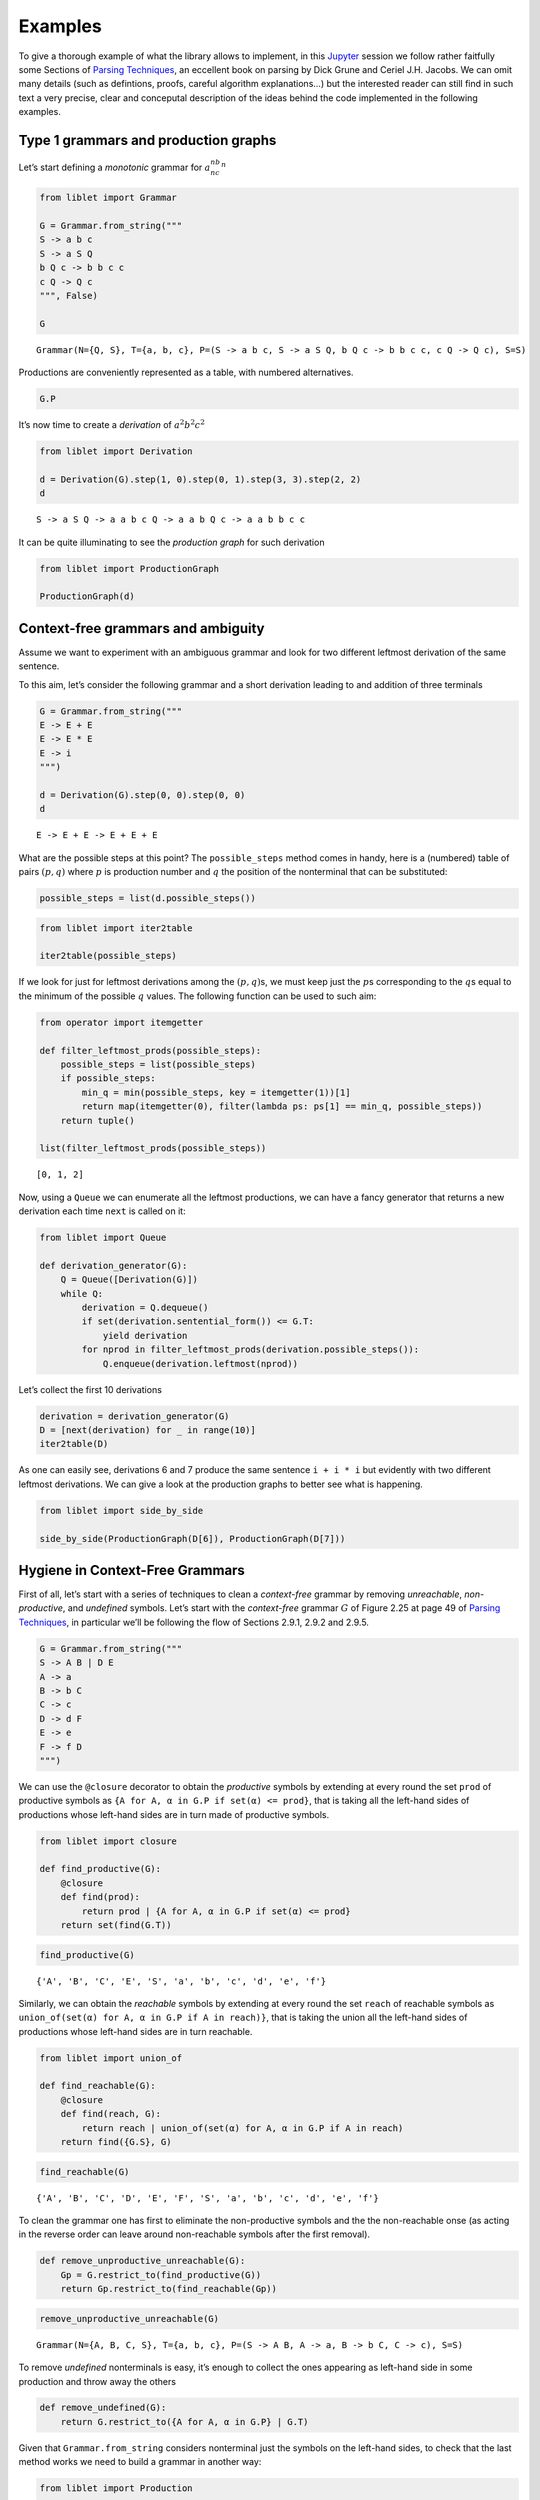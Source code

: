 .. _examples:

Examples
========

To give a thorough example of what the library allows to implement, in
this `Jupyter <https://jupyter.org/>`__ session we follow rather
faitfully some Sections of `Parsing
Techniques <https://dickgrune.com//Books/PTAPG_2nd_Edition/>`__, an
eccellent book on parsing by Dick Grune and Ceriel J.H. Jacobs. We can
omit many details (such as defintions, proofs, careful algorithm
explanations…) but the interested reader can still find in such text a
very precise, clear and conceputal description of the ideas behind the
code implemented in the following examples.

Type 1 grammars and production graphs
-------------------------------------

Let’s start defining a *monotonic* grammar for :math:`a^nb^nc^n`

.. code:: ipython3

    from liblet import Grammar
    
    G = Grammar.from_string("""
    S -> a b c
    S -> a S Q
    b Q c -> b b c c
    c Q -> Q c
    """, False)
    
    G




.. parsed-literal::

    Grammar(N={Q, S}, T={a, b, c}, P=(S -> a b c, S -> a S Q, b Q c -> b b c c, c Q -> Q c), S=S)



Productions are conveniently represented as a table, with numbered
alternatives.

.. code:: ipython3

    G.P




.. raw:: html

    <style>td, th {border: 1pt solid lightgray !important ;}</style><table><tr><th><pre>S</pre><td style="text-align:left"><pre>a b c<sub>(0)</sub> | a S Q<sub>(1)</sub></pre><tr><th><pre>b Q c</pre><td style="text-align:left"><pre>b b c c<sub>(2)</sub></pre><tr><th><pre>c Q</pre><td style="text-align:left"><pre>Q c<sub>(3)</sub></pre></table>



It’s now time to create a *derivation* of :math:`a^2b^2c^2`

.. code:: ipython3

    from liblet import Derivation
    
    d = Derivation(G).step(1, 0).step(0, 1).step(3, 3).step(2, 2)
    d




.. parsed-literal::

    S -> a S Q -> a a b c Q -> a a b Q c -> a a b b c c



It can be quite illuminating to see the *production graph* for such
derivation

.. code:: ipython3

    from liblet import ProductionGraph
    
    ProductionGraph(d)




.. image:: examples_files/examples_8_0.svg



Context-free grammars and ambiguity
-----------------------------------

Assume we want to experiment with an ambiguous grammar and look for two
different leftmost derivation of the same sentence.

To this aim, let’s consider the following grammar and a short derivation
leading to and addition of three terminals

.. code:: ipython3

    G = Grammar.from_string("""
    E -> E + E
    E -> E * E
    E -> i
    """)
    
    d = Derivation(G).step(0, 0).step(0, 0)
    d




.. parsed-literal::

    E -> E + E -> E + E + E



What are the possible steps at this point? The ``possible_steps`` method
comes in handy, here is a (numbered) table of pairs :math:`(p, q)` where
:math:`p` is production number and :math:`q` the position of the
nonterminal that can be substituted:

.. code:: ipython3

    possible_steps = list(d.possible_steps())

.. code:: ipython3

    from liblet import iter2table
    
    iter2table(possible_steps)




.. raw:: html

    <style>td, th {border: 1pt solid lightgray !important ;}</style><table><tr><th style="text-align:left">0<td style="text-align:left"><pre>(0, 0)</pre>
    <tr><th style="text-align:left">1<td style="text-align:left"><pre>(0, 2)</pre>
    <tr><th style="text-align:left">2<td style="text-align:left"><pre>(0, 4)</pre>
    <tr><th style="text-align:left">3<td style="text-align:left"><pre>(1, 0)</pre>
    <tr><th style="text-align:left">4<td style="text-align:left"><pre>(1, 2)</pre>
    <tr><th style="text-align:left">5<td style="text-align:left"><pre>(1, 4)</pre>
    <tr><th style="text-align:left">6<td style="text-align:left"><pre>(2, 0)</pre>
    <tr><th style="text-align:left">7<td style="text-align:left"><pre>(2, 2)</pre>
    <tr><th style="text-align:left">8<td style="text-align:left"><pre>(2, 4)</pre></table>



If we look for just for leftmost derivations among the
:math:`(p, q)`\ s, we must keep just the :math:`p`\ s corresponding to
the :math:`q`\ s equal to the minimum of the possible :math:`q` values.
The following function can be used to such aim:

.. code:: ipython3

    from operator import itemgetter
    
    def filter_leftmost_prods(possible_steps):
        possible_steps = list(possible_steps)
        if possible_steps:
            min_q = min(possible_steps, key = itemgetter(1))[1]
            return map(itemgetter(0), filter(lambda ps: ps[1] == min_q, possible_steps))
        return tuple()
    
    list(filter_leftmost_prods(possible_steps))




.. parsed-literal::

    [0, 1, 2]



Now, using a ``Queue`` we can enumerate all the leftmost productions, we
can have a fancy generator that returns a new derivation each time
``next`` is called on it:

.. code:: ipython3

    from liblet import Queue
    
    def derivation_generator(G):
        Q = Queue([Derivation(G)])
        while Q:
            derivation = Q.dequeue()
            if set(derivation.sentential_form()) <= G.T: 
                yield derivation
            for nprod in filter_leftmost_prods(derivation.possible_steps()):
                Q.enqueue(derivation.leftmost(nprod))

Let’s collect the first 10 derivations

.. code:: ipython3

    derivation = derivation_generator(G)
    D = [next(derivation) for _ in range(10)]
    iter2table(D)




.. raw:: html

    <style>td, th {border: 1pt solid lightgray !important ;}</style><table><tr><th style="text-align:left">0<td style="text-align:left"><pre>E -&gt; i</pre>
    <tr><th style="text-align:left">1<td style="text-align:left"><pre>E -&gt; E + E -&gt; i + E -&gt; i + i</pre>
    <tr><th style="text-align:left">2<td style="text-align:left"><pre>E -&gt; E * E -&gt; i * E -&gt; i * i</pre>
    <tr><th style="text-align:left">3<td style="text-align:left"><pre>E -&gt; E + E -&gt; E + E + E -&gt; i + E + E -&gt; i + i + E -&gt; i + i + i</pre>
    <tr><th style="text-align:left">4<td style="text-align:left"><pre>E -&gt; E + E -&gt; E * E + E -&gt; i * E + E -&gt; i * i + E -&gt; i * i + i</pre>
    <tr><th style="text-align:left">5<td style="text-align:left"><pre>E -&gt; E + E -&gt; i + E -&gt; i + E + E -&gt; i + i + E -&gt; i + i + i</pre>
    <tr><th style="text-align:left">6<td style="text-align:left"><pre>E -&gt; E + E -&gt; i + E -&gt; i + E * E -&gt; i + i * E -&gt; i + i * i</pre>
    <tr><th style="text-align:left">7<td style="text-align:left"><pre>E -&gt; E * E -&gt; E + E * E -&gt; i + E * E -&gt; i + i * E -&gt; i + i * i</pre>
    <tr><th style="text-align:left">8<td style="text-align:left"><pre>E -&gt; E * E -&gt; E * E * E -&gt; i * E * E -&gt; i * i * E -&gt; i * i * i</pre>
    <tr><th style="text-align:left">9<td style="text-align:left"><pre>E -&gt; E * E -&gt; i * E -&gt; i * E + E -&gt; i * i + E -&gt; i * i + i</pre></table>



As one can easily see, derivations 6 and 7 produce the same sentence
``i + i * i`` but evidently with two different leftmost derivations. We
can give a look at the production graphs to better see what is
happening.

.. code:: ipython3

    from liblet import side_by_side
    
    side_by_side(ProductionGraph(D[6]), ProductionGraph(D[7]))




.. raw:: html

    <div><?xml version="1.0" encoding="UTF-8" standalone="no"?>
    <!DOCTYPE svg PUBLIC "-//W3C//DTD SVG 1.1//EN"
     "http://www.w3.org/Graphics/SVG/1.1/DTD/svg11.dtd">
    <!-- Generated by graphviz version 2.43.0 (0)
     -->
    <!-- Title: %3 Pages: 1 -->
    <svg width="129pt" height="154pt"
     viewBox="0.00 0.00 129.00 154.00" xmlns="http://www.w3.org/2000/svg" xmlns:xlink="http://www.w3.org/1999/xlink">
    <g id="graph0" class="graph" transform="scale(1 1) rotate(0) translate(4 150)">
    <title>%3</title>
    <polygon fill="white" stroke="transparent" points="-4,4 -4,-150 125,-150 125,4 -4,4"/>
    <!-- &#45;1422936532266185531 -->
    <g id="node1" class="node">
    <title>&#45;1422936532266185531</title>
    <path fill="none" stroke="black" stroke-width="0.25" d="M46.33,-146C46.33,-146 40.67,-146 40.67,-146 37.83,-146 35,-143.17 35,-140.33 35,-140.33 35,-128.67 35,-128.67 35,-125.83 37.83,-123 40.67,-123 40.67,-123 46.33,-123 46.33,-123 49.17,-123 52,-125.83 52,-128.67 52,-128.67 52,-140.33 52,-140.33 52,-143.17 49.17,-146 46.33,-146"/>
    <text text-anchor="middle" x="43.5" y="-130.8" font-family="Times,serif" font-size="14.00">E</text>
    </g>
    <!-- &#45;4288956756203526393 -->
    <g id="node2" class="node">
    <title>&#45;4288956756203526393</title>
    <path fill="none" stroke="black" stroke-width="0.25" d="M11.33,-105C11.33,-105 5.67,-105 5.67,-105 2.83,-105 0,-102.17 0,-99.33 0,-99.33 0,-87.67 0,-87.67 0,-84.83 2.83,-82 5.67,-82 5.67,-82 11.33,-82 11.33,-82 14.17,-82 17,-84.83 17,-87.67 17,-87.67 17,-99.33 17,-99.33 17,-102.17 14.17,-105 11.33,-105"/>
    <text text-anchor="middle" x="8.5" y="-89.8" font-family="Times,serif" font-size="14.00">E</text>
    </g>
    <!-- &#45;1422936532266185531&#45;&gt;&#45;4288956756203526393 -->
    <g id="edge1" class="edge">
    <title>&#45;1422936532266185531&#45;&gt;&#45;4288956756203526393</title>
    <path fill="none" stroke="black" stroke-width="0.5" d="M34.67,-123.66C29.32,-117.7 22.53,-110.14 17.21,-104.2"/>
    </g>
    <!-- &#45;572149632568662959 -->
    <g id="node3" class="node">
    <title>&#45;572149632568662959</title>
    <path fill="none" stroke="black" stroke-width="1.25" d="M46.33,-105C46.33,-105 40.67,-105 40.67,-105 37.83,-105 35,-102.17 35,-99.33 35,-99.33 35,-87.67 35,-87.67 35,-84.83 37.83,-82 40.67,-82 40.67,-82 46.33,-82 46.33,-82 49.17,-82 52,-84.83 52,-87.67 52,-87.67 52,-99.33 52,-99.33 52,-102.17 49.17,-105 46.33,-105"/>
    <text text-anchor="middle" x="43.5" y="-89.8" font-family="Times,serif" font-size="14.00">+</text>
    </g>
    <!-- &#45;1422936532266185531&#45;&gt;&#45;572149632568662959 -->
    <g id="edge2" class="edge">
    <title>&#45;1422936532266185531&#45;&gt;&#45;572149632568662959</title>
    <path fill="none" stroke="black" stroke-width="0.5" d="M43.5,-122.84C43.5,-117.34 43.5,-110.65 43.5,-105.14"/>
    </g>
    <!-- 4327967373016102329 -->
    <g id="node4" class="node">
    <title>4327967373016102329</title>
    <path fill="none" stroke="black" stroke-width="0.25" d="M81.33,-105C81.33,-105 75.67,-105 75.67,-105 72.83,-105 70,-102.17 70,-99.33 70,-99.33 70,-87.67 70,-87.67 70,-84.83 72.83,-82 75.67,-82 75.67,-82 81.33,-82 81.33,-82 84.17,-82 87,-84.83 87,-87.67 87,-87.67 87,-99.33 87,-99.33 87,-102.17 84.17,-105 81.33,-105"/>
    <text text-anchor="middle" x="78.5" y="-89.8" font-family="Times,serif" font-size="14.00">E</text>
    </g>
    <!-- &#45;1422936532266185531&#45;&gt;4327967373016102329 -->
    <g id="edge3" class="edge">
    <title>&#45;1422936532266185531&#45;&gt;4327967373016102329</title>
    <path fill="none" stroke="black" stroke-width="0.5" d="M52.33,-123.66C57.68,-117.7 64.47,-110.14 69.79,-104.2"/>
    </g>
    <!-- &#45;4288956756203526393&#45;&gt;&#45;572149632568662959 -->
    <!-- 1153261484255248062 -->
    <g id="node5" class="node">
    <title>1153261484255248062</title>
    <path fill="none" stroke="black" stroke-width="1.25" d="M10.5,-64C10.5,-64 6.5,-64 6.5,-64 4.5,-64 2.5,-62 2.5,-60 2.5,-60 2.5,-45 2.5,-45 2.5,-43 4.5,-41 6.5,-41 6.5,-41 10.5,-41 10.5,-41 12.5,-41 14.5,-43 14.5,-45 14.5,-45 14.5,-60 14.5,-60 14.5,-62 12.5,-64 10.5,-64"/>
    <text text-anchor="middle" x="8.5" y="-48.8" font-family="Times,serif" font-size="14.00">i</text>
    </g>
    <!-- &#45;4288956756203526393&#45;&gt;1153261484255248062 -->
    <g id="edge6" class="edge">
    <title>&#45;4288956756203526393&#45;&gt;1153261484255248062</title>
    <path fill="none" stroke="black" stroke-width="0.5" d="M8.5,-81.84C8.5,-76.34 8.5,-69.65 8.5,-64.14"/>
    </g>
    <!-- &#45;572149632568662959&#45;&gt;4327967373016102329 -->
    <!-- &#45;4764715066699649651 -->
    <g id="node6" class="node">
    <title>&#45;4764715066699649651</title>
    <path fill="none" stroke="black" stroke-width="0.25" d="M47.33,-64C47.33,-64 41.67,-64 41.67,-64 38.83,-64 36,-61.17 36,-58.33 36,-58.33 36,-46.67 36,-46.67 36,-43.83 38.83,-41 41.67,-41 41.67,-41 47.33,-41 47.33,-41 50.17,-41 53,-43.83 53,-46.67 53,-46.67 53,-58.33 53,-58.33 53,-61.17 50.17,-64 47.33,-64"/>
    <text text-anchor="middle" x="44.5" y="-48.8" font-family="Times,serif" font-size="14.00">E</text>
    </g>
    <!-- 4327967373016102329&#45;&gt;&#45;4764715066699649651 -->
    <g id="edge7" class="edge">
    <title>4327967373016102329&#45;&gt;&#45;4764715066699649651</title>
    <path fill="none" stroke="black" stroke-width="0.5" d="M69.92,-82.66C64.81,-76.79 58.33,-69.36 53.2,-63.47"/>
    </g>
    <!-- &#45;1887873272769181223 -->
    <g id="node7" class="node">
    <title>&#45;1887873272769181223</title>
    <path fill="none" stroke="black" stroke-width="1.25" d="M81,-64C81,-64 76,-64 76,-64 73.5,-64 71,-61.5 71,-59 71,-59 71,-46 71,-46 71,-43.5 73.5,-41 76,-41 76,-41 81,-41 81,-41 83.5,-41 86,-43.5 86,-46 86,-46 86,-59 86,-59 86,-61.5 83.5,-64 81,-64"/>
    <text text-anchor="middle" x="78.5" y="-48.8" font-family="Times,serif" font-size="14.00">*</text>
    </g>
    <!-- 4327967373016102329&#45;&gt;&#45;1887873272769181223 -->
    <g id="edge8" class="edge">
    <title>4327967373016102329&#45;&gt;&#45;1887873272769181223</title>
    <path fill="none" stroke="black" stroke-width="0.5" d="M78.5,-81.84C78.5,-76.34 78.5,-69.65 78.5,-64.14"/>
    </g>
    <!-- &#45;7548505722554715720 -->
    <g id="node8" class="node">
    <title>&#45;7548505722554715720</title>
    <path fill="none" stroke="black" stroke-width="0.25" d="M115.33,-64C115.33,-64 109.67,-64 109.67,-64 106.83,-64 104,-61.17 104,-58.33 104,-58.33 104,-46.67 104,-46.67 104,-43.83 106.83,-41 109.67,-41 109.67,-41 115.33,-41 115.33,-41 118.17,-41 121,-43.83 121,-46.67 121,-46.67 121,-58.33 121,-58.33 121,-61.17 118.17,-64 115.33,-64"/>
    <text text-anchor="middle" x="112.5" y="-48.8" font-family="Times,serif" font-size="14.00">E</text>
    </g>
    <!-- 4327967373016102329&#45;&gt;&#45;7548505722554715720 -->
    <g id="edge9" class="edge">
    <title>4327967373016102329&#45;&gt;&#45;7548505722554715720</title>
    <path fill="none" stroke="black" stroke-width="0.5" d="M87.08,-82.66C92.19,-76.79 98.67,-69.36 103.8,-63.47"/>
    </g>
    <!-- &#45;4764715066699649651&#45;&gt;&#45;1887873272769181223 -->
    <!-- 8566352289479390421 -->
    <g id="node9" class="node">
    <title>8566352289479390421</title>
    <path fill="none" stroke="black" stroke-width="1.25" d="M46.5,-23C46.5,-23 42.5,-23 42.5,-23 40.5,-23 38.5,-21 38.5,-19 38.5,-19 38.5,-4 38.5,-4 38.5,-2 40.5,0 42.5,0 42.5,0 46.5,0 46.5,0 48.5,0 50.5,-2 50.5,-4 50.5,-4 50.5,-19 50.5,-19 50.5,-21 48.5,-23 46.5,-23"/>
    <text text-anchor="middle" x="44.5" y="-7.8" font-family="Times,serif" font-size="14.00">i</text>
    </g>
    <!-- &#45;4764715066699649651&#45;&gt;8566352289479390421 -->
    <g id="edge12" class="edge">
    <title>&#45;4764715066699649651&#45;&gt;8566352289479390421</title>
    <path fill="none" stroke="black" stroke-width="0.5" d="M44.5,-40.84C44.5,-35.34 44.5,-28.65 44.5,-23.14"/>
    </g>
    <!-- &#45;1887873272769181223&#45;&gt;&#45;7548505722554715720 -->
    <!-- 5700332065542049559 -->
    <g id="node10" class="node">
    <title>5700332065542049559</title>
    <path fill="none" stroke="black" stroke-width="1.25" d="M114.5,-23C114.5,-23 110.5,-23 110.5,-23 108.5,-23 106.5,-21 106.5,-19 106.5,-19 106.5,-4 106.5,-4 106.5,-2 108.5,0 110.5,0 110.5,0 114.5,0 114.5,0 116.5,0 118.5,-2 118.5,-4 118.5,-4 118.5,-19 118.5,-19 118.5,-21 116.5,-23 114.5,-23"/>
    <text text-anchor="middle" x="112.5" y="-7.8" font-family="Times,serif" font-size="14.00">i</text>
    </g>
    <!-- &#45;7548505722554715720&#45;&gt;5700332065542049559 -->
    <g id="edge13" class="edge">
    <title>&#45;7548505722554715720&#45;&gt;5700332065542049559</title>
    <path fill="none" stroke="black" stroke-width="0.5" d="M112.5,-40.84C112.5,-35.34 112.5,-28.65 112.5,-23.14"/>
    </g>
    </g>
    </svg>
     <?xml version="1.0" encoding="UTF-8" standalone="no"?>
    <!DOCTYPE svg PUBLIC "-//W3C//DTD SVG 1.1//EN"
     "http://www.w3.org/Graphics/SVG/1.1/DTD/svg11.dtd">
    <!-- Generated by graphviz version 2.43.0 (0)
     -->
    <!-- Title: %3 Pages: 1 -->
    <svg width="128pt" height="154pt"
     viewBox="0.00 0.00 128.00 154.00" xmlns="http://www.w3.org/2000/svg" xmlns:xlink="http://www.w3.org/1999/xlink">
    <g id="graph0" class="graph" transform="scale(1 1) rotate(0) translate(4 150)">
    <title>%3</title>
    <polygon fill="white" stroke="transparent" points="-4,4 -4,-150 124,-150 124,4 -4,4"/>
    <!-- &#45;1422936532266185531 -->
    <g id="node1" class="node">
    <title>&#45;1422936532266185531</title>
    <path fill="none" stroke="black" stroke-width="0.25" d="M80.33,-146C80.33,-146 74.67,-146 74.67,-146 71.83,-146 69,-143.17 69,-140.33 69,-140.33 69,-128.67 69,-128.67 69,-125.83 71.83,-123 74.67,-123 74.67,-123 80.33,-123 80.33,-123 83.17,-123 86,-125.83 86,-128.67 86,-128.67 86,-140.33 86,-140.33 86,-143.17 83.17,-146 80.33,-146"/>
    <text text-anchor="middle" x="77.5" y="-130.8" font-family="Times,serif" font-size="14.00">E</text>
    </g>
    <!-- &#45;4288956756203526393 -->
    <g id="node2" class="node">
    <title>&#45;4288956756203526393</title>
    <path fill="none" stroke="black" stroke-width="0.25" d="M46.33,-105C46.33,-105 40.67,-105 40.67,-105 37.83,-105 35,-102.17 35,-99.33 35,-99.33 35,-87.67 35,-87.67 35,-84.83 37.83,-82 40.67,-82 40.67,-82 46.33,-82 46.33,-82 49.17,-82 52,-84.83 52,-87.67 52,-87.67 52,-99.33 52,-99.33 52,-102.17 49.17,-105 46.33,-105"/>
    <text text-anchor="middle" x="43.5" y="-89.8" font-family="Times,serif" font-size="14.00">E</text>
    </g>
    <!-- &#45;1422936532266185531&#45;&gt;&#45;4288956756203526393 -->
    <g id="edge1" class="edge">
    <title>&#45;1422936532266185531&#45;&gt;&#45;4288956756203526393</title>
    <path fill="none" stroke="black" stroke-width="0.5" d="M68.92,-123.66C63.81,-117.79 57.33,-110.36 52.2,-104.47"/>
    </g>
    <!-- 9145779995716228034 -->
    <g id="node3" class="node">
    <title>9145779995716228034</title>
    <path fill="none" stroke="black" stroke-width="1.25" d="M80,-105C80,-105 75,-105 75,-105 72.5,-105 70,-102.5 70,-100 70,-100 70,-87 70,-87 70,-84.5 72.5,-82 75,-82 75,-82 80,-82 80,-82 82.5,-82 85,-84.5 85,-87 85,-87 85,-100 85,-100 85,-102.5 82.5,-105 80,-105"/>
    <text text-anchor="middle" x="77.5" y="-89.8" font-family="Times,serif" font-size="14.00">*</text>
    </g>
    <!-- &#45;1422936532266185531&#45;&gt;9145779995716228034 -->
    <g id="edge2" class="edge">
    <title>&#45;1422936532266185531&#45;&gt;9145779995716228034</title>
    <path fill="none" stroke="black" stroke-width="0.5" d="M77.5,-122.84C77.5,-117.34 77.5,-110.65 77.5,-105.14"/>
    </g>
    <!-- 4327967373016102329 -->
    <g id="node4" class="node">
    <title>4327967373016102329</title>
    <path fill="none" stroke="black" stroke-width="0.25" d="M114.33,-105C114.33,-105 108.67,-105 108.67,-105 105.83,-105 103,-102.17 103,-99.33 103,-99.33 103,-87.67 103,-87.67 103,-84.83 105.83,-82 108.67,-82 108.67,-82 114.33,-82 114.33,-82 117.17,-82 120,-84.83 120,-87.67 120,-87.67 120,-99.33 120,-99.33 120,-102.17 117.17,-105 114.33,-105"/>
    <text text-anchor="middle" x="111.5" y="-89.8" font-family="Times,serif" font-size="14.00">E</text>
    </g>
    <!-- &#45;1422936532266185531&#45;&gt;4327967373016102329 -->
    <g id="edge3" class="edge">
    <title>&#45;1422936532266185531&#45;&gt;4327967373016102329</title>
    <path fill="none" stroke="black" stroke-width="0.5" d="M86.08,-123.66C91.19,-117.79 97.67,-110.36 102.8,-104.47"/>
    </g>
    <!-- &#45;4288956756203526393&#45;&gt;9145779995716228034 -->
    <!-- &#45;6726014602943772086 -->
    <g id="node5" class="node">
    <title>&#45;6726014602943772086</title>
    <path fill="none" stroke="black" stroke-width="0.25" d="M11.33,-64C11.33,-64 5.67,-64 5.67,-64 2.83,-64 0,-61.17 0,-58.33 0,-58.33 0,-46.67 0,-46.67 0,-43.83 2.83,-41 5.67,-41 5.67,-41 11.33,-41 11.33,-41 14.17,-41 17,-43.83 17,-46.67 17,-46.67 17,-58.33 17,-58.33 17,-61.17 14.17,-64 11.33,-64"/>
    <text text-anchor="middle" x="8.5" y="-48.8" font-family="Times,serif" font-size="14.00">E</text>
    </g>
    <!-- &#45;4288956756203526393&#45;&gt;&#45;6726014602943772086 -->
    <g id="edge6" class="edge">
    <title>&#45;4288956756203526393&#45;&gt;&#45;6726014602943772086</title>
    <path fill="none" stroke="black" stroke-width="0.5" d="M34.67,-82.66C29.32,-76.7 22.53,-69.14 17.21,-63.2"/>
    </g>
    <!-- &#45;3009207479308908652 -->
    <g id="node6" class="node">
    <title>&#45;3009207479308908652</title>
    <path fill="none" stroke="black" stroke-width="1.25" d="M46.33,-64C46.33,-64 40.67,-64 40.67,-64 37.83,-64 35,-61.17 35,-58.33 35,-58.33 35,-46.67 35,-46.67 35,-43.83 37.83,-41 40.67,-41 40.67,-41 46.33,-41 46.33,-41 49.17,-41 52,-43.83 52,-46.67 52,-46.67 52,-58.33 52,-58.33 52,-61.17 49.17,-64 46.33,-64"/>
    <text text-anchor="middle" x="43.5" y="-48.8" font-family="Times,serif" font-size="14.00">+</text>
    </g>
    <!-- &#45;4288956756203526393&#45;&gt;&#45;3009207479308908652 -->
    <g id="edge7" class="edge">
    <title>&#45;4288956756203526393&#45;&gt;&#45;3009207479308908652</title>
    <path fill="none" stroke="black" stroke-width="0.5" d="M43.5,-81.84C43.5,-76.34 43.5,-69.65 43.5,-64.14"/>
    </g>
    <!-- 6289266909260224764 -->
    <g id="node7" class="node">
    <title>6289266909260224764</title>
    <path fill="none" stroke="black" stroke-width="0.25" d="M81.33,-64C81.33,-64 75.67,-64 75.67,-64 72.83,-64 70,-61.17 70,-58.33 70,-58.33 70,-46.67 70,-46.67 70,-43.83 72.83,-41 75.67,-41 75.67,-41 81.33,-41 81.33,-41 84.17,-41 87,-43.83 87,-46.67 87,-46.67 87,-58.33 87,-58.33 87,-61.17 84.17,-64 81.33,-64"/>
    <text text-anchor="middle" x="78.5" y="-48.8" font-family="Times,serif" font-size="14.00">E</text>
    </g>
    <!-- &#45;4288956756203526393&#45;&gt;6289266909260224764 -->
    <g id="edge8" class="edge">
    <title>&#45;4288956756203526393&#45;&gt;6289266909260224764</title>
    <path fill="none" stroke="black" stroke-width="0.5" d="M52.33,-82.66C57.68,-76.7 64.47,-69.14 69.79,-63.2"/>
    </g>
    <!-- 9145779995716228034&#45;&gt;4327967373016102329 -->
    <!-- 5700332065542049559 -->
    <g id="node10" class="node">
    <title>5700332065542049559</title>
    <path fill="none" stroke="black" stroke-width="1.25" d="M113.5,-64C113.5,-64 109.5,-64 109.5,-64 107.5,-64 105.5,-62 105.5,-60 105.5,-60 105.5,-45 105.5,-45 105.5,-43 107.5,-41 109.5,-41 109.5,-41 113.5,-41 113.5,-41 115.5,-41 117.5,-43 117.5,-45 117.5,-45 117.5,-60 117.5,-60 117.5,-62 115.5,-64 113.5,-64"/>
    <text text-anchor="middle" x="111.5" y="-48.8" font-family="Times,serif" font-size="14.00">i</text>
    </g>
    <!-- 4327967373016102329&#45;&gt;5700332065542049559 -->
    <g id="edge13" class="edge">
    <title>4327967373016102329&#45;&gt;5700332065542049559</title>
    <path fill="none" stroke="black" stroke-width="0.5" d="M111.5,-81.84C111.5,-76.34 111.5,-69.65 111.5,-64.14"/>
    </g>
    <!-- &#45;6726014602943772086&#45;&gt;&#45;3009207479308908652 -->
    <!-- &#45;7443333937489915502 -->
    <g id="node8" class="node">
    <title>&#45;7443333937489915502</title>
    <path fill="none" stroke="black" stroke-width="1.25" d="M10.5,-23C10.5,-23 6.5,-23 6.5,-23 4.5,-23 2.5,-21 2.5,-19 2.5,-19 2.5,-4 2.5,-4 2.5,-2 4.5,0 6.5,0 6.5,0 10.5,0 10.5,0 12.5,0 14.5,-2 14.5,-4 14.5,-4 14.5,-19 14.5,-19 14.5,-21 12.5,-23 10.5,-23"/>
    <text text-anchor="middle" x="8.5" y="-7.8" font-family="Times,serif" font-size="14.00">i</text>
    </g>
    <!-- &#45;6726014602943772086&#45;&gt;&#45;7443333937489915502 -->
    <g id="edge11" class="edge">
    <title>&#45;6726014602943772086&#45;&gt;&#45;7443333937489915502</title>
    <path fill="none" stroke="black" stroke-width="0.5" d="M8.5,-40.84C8.5,-35.34 8.5,-28.65 8.5,-23.14"/>
    </g>
    <!-- &#45;3009207479308908652&#45;&gt;6289266909260224764 -->
    <!-- 8566352289479390421 -->
    <g id="node9" class="node">
    <title>8566352289479390421</title>
    <path fill="none" stroke="black" stroke-width="1.25" d="M80.5,-23C80.5,-23 76.5,-23 76.5,-23 74.5,-23 72.5,-21 72.5,-19 72.5,-19 72.5,-4 72.5,-4 72.5,-2 74.5,0 76.5,0 76.5,0 80.5,0 80.5,0 82.5,0 84.5,-2 84.5,-4 84.5,-4 84.5,-19 84.5,-19 84.5,-21 82.5,-23 80.5,-23"/>
    <text text-anchor="middle" x="78.5" y="-7.8" font-family="Times,serif" font-size="14.00">i</text>
    </g>
    <!-- 6289266909260224764&#45;&gt;8566352289479390421 -->
    <g id="edge12" class="edge">
    <title>6289266909260224764&#45;&gt;8566352289479390421</title>
    <path fill="none" stroke="black" stroke-width="0.5" d="M78.5,-40.84C78.5,-35.34 78.5,-28.65 78.5,-23.14"/>
    </g>
    </g>
    </svg>
    </div>



Hygiene in Context-Free Grammars
--------------------------------

First of all, let’s start with a series of techniques to clean a
*context-free* grammar by removing *unreachable*, *non-productive*, and
*undefined* symbols. Let’s start with the *context-free* grammar
:math:`G` of Figure 2.25 at page 49 of `Parsing
Techniques <https://dickgrune.com//Books/PTAPG_2nd_Edition/>`__, in
particular we’ll be following the flow of Sections 2.9.1, 2.9.2 and
2.9.5.

.. code:: ipython3

    G = Grammar.from_string("""
    S -> A B | D E
    A -> a
    B -> b C
    C -> c
    D -> d F 
    E -> e 
    F -> f D
    """)

We can use the ``@closure`` decorator to obtain the *productive* symbols
by extending at every round the set ``prod`` of productive symbols as
``{A for A, α in G.P if set(α) <= prod}``, that is taking all the
left-hand sides of productions whose left-hand sides are in turn made of
productive symbols.

.. code:: ipython3

    from liblet import closure
    
    def find_productive(G):
        @closure
        def find(prod):
            return prod | {A for A, α in G.P if set(α) <= prod}
        return set(find(G.T))

.. code:: ipython3

    find_productive(G)




.. parsed-literal::

    {'A', 'B', 'C', 'E', 'S', 'a', 'b', 'c', 'd', 'e', 'f'}



Similarly, we can obtain the *reachable* symbols by extending at every
round the set ``reach`` of reachable symbols as
``union_of(set(α) for A, α in G.P if A in reach)}``, that is taking the
union all the left-hand sides of productions whose left-hand sides are
in turn reachable.

.. code:: ipython3

    from liblet import union_of
    
    def find_reachable(G):
        @closure
        def find(reach, G):
            return reach | union_of(set(α) for A, α in G.P if A in reach)
        return find({G.S}, G)   

.. code:: ipython3

    find_reachable(G)




.. parsed-literal::

    {'A', 'B', 'C', 'D', 'E', 'F', 'S', 'a', 'b', 'c', 'd', 'e', 'f'}



To clean the grammar one has first to eliminate the non-productive
symbols and the the non-reachable onse (as acting in the reverse order
can leave around non-reachable symbols after the first removal).

.. code:: ipython3

    def remove_unproductive_unreachable(G):
        Gp = G.restrict_to(find_productive(G))
        return Gp.restrict_to(find_reachable(Gp))

.. code:: ipython3

    remove_unproductive_unreachable(G)




.. parsed-literal::

    Grammar(N={A, B, C, S}, T={a, b, c}, P=(S -> A B, A -> a, B -> b C, C -> c), S=S)



To remove *undefined* nonterminals is easy, it’s enough to collect the
ones appearing as left-hand side in some production and throw away the
others

.. code:: ipython3

    def remove_undefined(G):
        return G.restrict_to({A for A, α in G.P} | G.T)

Given that ``Grammar.from_string`` considers nonterminal just the
symbols on the left-hand sides, to check that the last method works we
need to build a grammar in another way:

.. code:: ipython3

    from liblet import Production
    
    Gu = Grammar({'S', 'T'}, {'s'}, (Production('S', ('s',)),), 'S')
    Gu




.. parsed-literal::

    Grammar(N={S, T}, T={s}, P=(S -> s,), S=S)



.. code:: ipython3

    remove_undefined(Gu)




.. parsed-literal::

    Grammar(N={S}, T={s}, P=(S -> s,), S=S)



Observe that undefined symbols are non-productive, hence
``remove_unproductive_unreachable`` will take implicitly care of them.

The Chomsky Normal Form
-----------------------

Now that the grammar contains only defined, productive and reachable
symbols, to get to the CHomsky normal form we need to take care of
ε-rules and unit rules (following Section 4.2.3 of `Parsing
Techniques <https://dickgrune.com//Books/PTAPG_2nd_Edition/>`__).

Elimination of ε-rules
~~~~~~~~~~~~~~~~~~~~~~

The elimination of ε-rules is performed in a series of consecutive
steps, adding new nonterminals and productions.

As an example grammar we use the one of Figure 4.10 at page 120.

.. code:: ipython3

    G = Grammar.from_string("""
    S -> L a M
    L -> L M 
    L -> ε
    M -> M M
    M -> ε
    """)

Given a rule :math:`A\to ε` we look for rules of the form
:math:`B\to αAβ` and “inline” the ε-rule by adding two new rules
:math:`B\to αA'β` and :math:`B\to αβ` where :math:`A'` is a new
nonterminal; this of course need to be iterated (in a closure) to cope
with productions where :math:`A` appears more than once in the left-hand
side.

.. code:: ipython3

    @closure
    def replace_in_rhs(G, A):
        Ap = A + '′'
        prods = set()
        for B, β in G.P:
            if A in β:
                pos = β.index(A)
                rhs = β[:pos] + β[pos + 1:]
                if len(rhs) == 0: rhs = ('ε', )
                prods.add(Production(B, rhs))
                prods.add(Production(B, β[:pos] + (Ap, ) + β[pos + 1:]))
            else:
                prods.add(Production(B, β))    
        return Grammar(G.N | {Ap}, G.T, prods, G.S)

.. code:: ipython3

    Gp = replace_in_rhs(G, 'M')
    Gp.P




.. raw:: html

    <style>td, th {border: 1pt solid lightgray !important ;}</style><table><tr><th><pre>L</pre><td style="text-align:left"><pre>L<sub>(0)</sub> | ε<sub>(5)</sub> | L M′<sub>(6)</sub></pre><tr><th><pre>M</pre><td style="text-align:left"><pre>M′<sub>(1)</sub> | ε<sub>(2)</sub> | M′ M′<sub>(7)</sub></pre><tr><th><pre>S</pre><td style="text-align:left"><pre>L a M′<sub>(3)</sub> | L a<sub>(4)</sub></pre></table>



The above procedure must be repeated for evey ε-rule, moreover since the
process can intruduce new ε-rules, a closure is again needed.

.. code:: ipython3

    @closure
    def inline_ε_rules(G_seen):
        G, seen = G_seen
        for A in G.N - seen:
            if ('ε', ) in G.alternatives(A):
                return replace_in_rhs(G, A), seen | {A}
        return G, seen

.. code:: ipython3

    Gp, _ = inline_ε_rules((G, set()))
    Gp.P




.. raw:: html

    <style>td, th {border: 1pt solid lightgray !important ;}</style><table><tr><th><pre>M</pre><td style="text-align:left"><pre>M′<sub>(0)</sub> | ε<sub>(3)</sub> | M′ M′<sub>(10)</sub></pre><tr><th><pre>S</pre><td style="text-align:left"><pre>L′ a M′<sub>(1)</sub> | a M′<sub>(5)</sub> | a<sub>(6)</sub> | L′ a<sub>(7)</sub></pre><tr><th><pre>L</pre><td style="text-align:left"><pre>L′<sub>(2)</sub> | M′<sub>(4)</sub> | ε<sub>(8)</sub> | L′ M′<sub>(9)</sub></pre></table>



The left-hand sides of the ε rules now are unreachable, but the new
“primed” nonterminals must now be defined, using the non-empty left-hand
sides of the one they inlined.

.. code:: ipython3

    def eliminate_ε_rules(G):
        Gp, _ = inline_ε_rules((G, set()))
        prods = set(Gp.P)
        for Ap in Gp.N - G.N:
            A = Ap[:-1]
            for α in set(Gp.alternatives(A)) - {('ε', )}:
                prods.add(Production(Ap, α))
        return Grammar(Gp.N, Gp.T, prods, Gp.S)

.. code:: ipython3

    eliminate_ε_rules(G).P




.. raw:: html

    <style>td, th {border: 1pt solid lightgray !important ;}</style><table><tr><th><pre>L′</pre><td style="text-align:left"><pre>L′ M′<sub>(0)</sub> | M′<sub>(13)</sub> | L′<sub>(14)</sub></pre><tr><th><pre>M</pre><td style="text-align:left"><pre>M′<sub>(1)</sub> | ε<sub>(4)</sub> | M′ M′<sub>(15)</sub></pre><tr><th><pre>S</pre><td style="text-align:left"><pre>L′ a M′<sub>(2)</sub> | a M′<sub>(6)</sub> | a<sub>(7)</sub> | L′ a<sub>(8)</sub></pre><tr><th><pre>L</pre><td style="text-align:left"><pre>L′<sub>(3)</sub> | M′<sub>(5)</sub> | ε<sub>(9)</sub> | L′ M′<sub>(10)</sub></pre><tr><th><pre>M′</pre><td style="text-align:left"><pre>M′ M′<sub>(11)</sub> | M′<sub>(12)</sub></pre></table>



Removing the unreachable and non-productive rules leads to quite a
drastic simplification!

.. code:: ipython3

    remove_unproductive_unreachable(eliminate_ε_rules(G))




.. parsed-literal::

    Grammar(N={S}, T={a}, P=(S -> a,), S=S)



Elimination of unit rules
~~~~~~~~~~~~~~~~~~~~~~~~~

To see what happens dealing with rules of the form :math:`A\to B` we’ll
refer to a more complex grammar, the one of Figure 4.6 at page 112.

.. code:: ipython3

    G = Grammar.from_string("""
    Number -> Integer | Real
    Integer -> Digit | Integer Digit
    Real -> Integer Fraction Scale
    Fraction -> . Integer
    Scale -> e Sign Integer | Empty
    Digit -> 0 | 1 | 2 | 3 | 4 | 5 | 6 | 7 | 8 | 9
    Sign -> + | -
    Empty -> ε
    """)
    G.P




.. raw:: html

    <style>td, th {border: 1pt solid lightgray !important ;}</style><table><tr><th><pre>Number</pre><td style="text-align:left"><pre>Integer<sub>(0)</sub> | Real<sub>(1)</sub></pre><tr><th><pre>Integer</pre><td style="text-align:left"><pre>Digit<sub>(2)</sub> | Integer Digit<sub>(3)</sub></pre><tr><th><pre>Real</pre><td style="text-align:left"><pre>Integer Fraction Scale<sub>(4)</sub></pre><tr><th><pre>Fraction</pre><td style="text-align:left"><pre>. Integer<sub>(5)</sub></pre><tr><th><pre>Scale</pre><td style="text-align:left"><pre>e Sign Integer<sub>(6)</sub> | Empty<sub>(7)</sub></pre><tr><th><pre>Digit</pre><td style="text-align:left"><pre>0<sub>(8)</sub> | 1<sub>(9)</sub> | 2<sub>(10)</sub> | 3<sub>(11)</sub> | 4<sub>(12)</sub> | 5<sub>(13)</sub> | 6<sub>(14)</sub> | 7<sub>(15)</sub> | 8<sub>(16)</sub> | 9<sub>(17)</sub></pre><tr><th><pre>Sign</pre><td style="text-align:left"><pre>+<sub>(18)</sub> | -<sub>(19)</sub></pre><tr><th><pre>Empty</pre><td style="text-align:left"><pre>ε<sub>(20)</sub></pre></table>



We start by applying all the cleaning steps seen so far.

.. code:: ipython3

    Gorig = G
    G = remove_unproductive_unreachable(eliminate_ε_rules(G))
    G.P




.. raw:: html

    <style>td, th {border: 1pt solid lightgray !important ;}</style><table><tr><th><pre>Digit</pre><td style="text-align:left"><pre>9<sub>(0)</sub> | 0<sub>(2)</sub> | 3<sub>(3)</sub> | 7<sub>(7)</sub> | 4<sub>(8)</sub> | 8<sub>(9)</sub> | 6<sub>(11)</sub> | 1<sub>(13)</sub> | 2<sub>(18)</sub> | 5<sub>(19)</sub></pre><tr><th><pre>Scale′</pre><td style="text-align:left"><pre>e Sign Integer<sub>(1)</sub></pre><tr><th><pre>Integer</pre><td style="text-align:left"><pre>Digit<sub>(4)</sub> | Integer Digit<sub>(10)</sub></pre><tr><th><pre>Sign</pre><td style="text-align:left"><pre>-<sub>(5)</sub> | +<sub>(16)</sub></pre><tr><th><pre>Real</pre><td style="text-align:left"><pre>Integer Fraction Scale′<sub>(6)</sub> | Integer Fraction<sub>(17)</sub></pre><tr><th><pre>Number</pre><td style="text-align:left"><pre>Integer<sub>(12)</sub> | Real<sub>(14)</sub></pre><tr><th><pre>Fraction</pre><td style="text-align:left"><pre>. Integer<sub>(15)</sub></pre></table>



The elimination of the unit rules is based again on a closure that
replaces :math:`A\to B` and :math:`B\to α` with :math:`A\to α`.

.. code:: ipython3

    def eliminate_unit_rules(G):
        @closure
        def clean(G_seen):
            G, seen = G_seen
            for P in set(filter(Production.such_that(rhs_len = 1), G.P)) - seen:
                A, (B, ) = P
                if B in G.N:            
                    prods = (set(G.P) | {Production(A, α) for α in G.alternatives(B)}) - {P}
                    return Grammar(G.N, G.T, prods, G.S), seen | {P}
            return G, seen
        return clean((G, set()))[0]

.. code:: ipython3

    G = eliminate_unit_rules(G)
    G.P




.. raw:: html

    <style>td, th {border: 1pt solid lightgray !important ;}</style><table><tr><th><pre>Number</pre><td style="text-align:left"><pre>Integer Digit<sub>(0)</sub> | 7<sub>(1)</sub> | Integer Fraction<sub>(3)</sub> | 4<sub>(6)</sub> | 8<sub>(7)</sub> | 6<sub>(9)</sub> | 2<sub>(13)</sub> | 1<sub>(14)</sub> | 5<sub>(16)</sub> | 9<sub>(18)</sub> | 0<sub>(24)</sub> | Integer Fraction Scale′<sub>(30)</sub> | 3<sub>(33)</sub></pre><tr><th><pre>Digit</pre><td style="text-align:left"><pre>9<sub>(2)</sub> | 0<sub>(12)</sub> | 3<sub>(17)</sub> | 2<sub>(19)</sub> | 7<sub>(23)</sub> | 4<sub>(25)</sub> | 8<sub>(27)</sub> | 6<sub>(29)</sub> | 1<sub>(38)</sub> | 5<sub>(39)</sub></pre><tr><th><pre>Integer</pre><td style="text-align:left"><pre>2<sub>(4)</sub> | 1<sub>(5)</sub> | 5<sub>(8)</sub> | 9<sub>(11)</sub> | 0<sub>(15)</sub> | 3<sub>(20)</sub> | Integer Digit<sub>(26)</sub> | 7<sub>(28)</sub> | 6<sub>(35)</sub> | 4<sub>(36)</sub> | 8<sub>(37)</sub></pre><tr><th><pre>Scale′</pre><td style="text-align:left"><pre>e Sign Integer<sub>(10)</sub></pre><tr><th><pre>Sign</pre><td style="text-align:left"><pre>-<sub>(21)</sub> | +<sub>(32)</sub></pre><tr><th><pre>Real</pre><td style="text-align:left"><pre>Integer Fraction Scale′<sub>(22)</sub> | Integer Fraction<sub>(34)</sub></pre><tr><th><pre>Fraction</pre><td style="text-align:left"><pre>. Integer<sub>(31)</sub></pre></table>



The normal form
~~~~~~~~~~~~~~~

Two last cases need to be taken care of to get to the CNF.

First we want to eliminate non-solitary terminals in left-hand sides,
that is if :math:`A\to αaβ` where :math:`a\in T` and
:math:`α, β\in N^*`; this is easily solved by introducing a new
nonterminal :math:`N_a` and a new rule :math:`N_a\to a`, replacing the
offending :math:`A\to αaβ` with :math:`A\to αN_aβ`.

.. code:: ipython3

    def transform_nonsolitary(G):
        prods = set()
        for A, α in G.P:
            prods.add(Production(A, [f'N{x}' if x in G.T else x for x in α] if len(α) > 1 else α))
            prods |= {Production(f'N{x}', (x, )) for x in α if x in G.T and len(α) > 1}
        return Grammar(G.N | {A for A, α in prods}, G.T, prods, G.S)

.. code:: ipython3

    G = transform_nonsolitary(G)
    G.P




.. raw:: html

    <style>td, th {border: 1pt solid lightgray !important ;}</style><table><tr><th><pre>Number</pre><td style="text-align:left"><pre>Integer Digit<sub>(0)</sub> | Integer Fraction<sub>(1)</sub> | 7<sub>(2)</sub> | 4<sub>(7)</sub> | 8<sub>(9)</sub> | 6<sub>(11)</sub> | 2<sub>(14)</sub> | 1<sub>(15)</sub> | 5<sub>(17)</sub> | 9<sub>(19)</sub> | 0<sub>(25)</sub> | Integer Fraction Scale′<sub>(32)</sub> | 3<sub>(35)</sub></pre><tr><th><pre>Digit</pre><td style="text-align:left"><pre>9<sub>(3)</sub> | 0<sub>(13)</sub> | 3<sub>(18)</sub> | 7<sub>(24)</sub> | 4<sub>(26)</sub> | 8<sub>(29)</sub> | 6<sub>(31)</sub> | 1<sub>(33)</sub> | 2<sub>(40)</sub> | 5<sub>(41)</sub></pre><tr><th><pre>Ne</pre><td style="text-align:left"><pre>e<sub>(4)</sub></pre><tr><th><pre>Integer</pre><td style="text-align:left"><pre>2<sub>(5)</sub> | 1<sub>(6)</sub> | 5<sub>(10)</sub> | 9<sub>(12)</sub> | 0<sub>(16)</sub> | 3<sub>(21)</sub> | Integer Digit<sub>(27)</sub> | 7<sub>(30)</sub> | 6<sub>(37)</sub> | 4<sub>(38)</sub> | 8<sub>(39)</sub></pre><tr><th><pre>Fraction</pre><td style="text-align:left"><pre>N. Integer<sub>(8)</sub></pre><tr><th><pre>N.</pre><td style="text-align:left"><pre>.<sub>(20)</sub></pre><tr><th><pre>Sign</pre><td style="text-align:left"><pre>-<sub>(22)</sub> | +<sub>(34)</sub></pre><tr><th><pre>Real</pre><td style="text-align:left"><pre>Integer Fraction Scale′<sub>(23)</sub> | Integer Fraction<sub>(36)</sub></pre><tr><th><pre>Scale′</pre><td style="text-align:left"><pre>Ne Sign Integer<sub>(28)</sub></pre></table>



Finally we need to shorten left-hand sides longer than 2 symbols. Again
that is easily accomplished by introducing new nonterminals and rules.

.. code:: ipython3

    def make_binary(G):
        prods = set()
        for A, α in G.P:
            if len(α) > 2:
                Ai = '{}{}'.format(A, 1)
                prods.add(Production(Ai, α[:2]))
                for i, Xi in enumerate(α[2:-1], 2):
                    prods.add(Production('{}{}'.format(A, i), (Ai, Xi)))
                    Ai = '{}{}'.format(A, i)
                prods.add(Production(A, (Ai, α[-1])))
            else:
                prods.add(Production(A, α))
        return Grammar(G.N | {A for A, α in prods}, G.T, prods, G.S)


.. code:: ipython3

    G = make_binary(G)
    G.P




.. raw:: html

    <style>td, th {border: 1pt solid lightgray !important ;}</style><table><tr><th><pre>Number</pre><td style="text-align:left"><pre>Integer Digit<sub>(0)</sub> | 7<sub>(1)</sub> | Integer Fraction<sub>(2)</sub> | 4<sub>(8)</sub> | 8<sub>(10)</sub> | 6<sub>(12)</sub> | 2<sub>(16)</sub> | 1<sub>(17)</sub> | 5<sub>(19)</sub> | 9<sub>(23)</sub> | 0<sub>(29)</sub> | Number1 Scale′<sub>(35)</sub> | 3<sub>(37)</sub></pre><tr><th><pre>Digit</pre><td style="text-align:left"><pre>9<sub>(3)</sub> | 0<sub>(14)</sub> | 3<sub>(22)</sub> | 2<sub>(25)</sub> | 7<sub>(28)</sub> | 4<sub>(30)</sub> | 8<sub>(32)</sub> | 6<sub>(34)</sub> | 1<sub>(43)</sub> | 5<sub>(44)</sub></pre><tr><th><pre>Ne</pre><td style="text-align:left"><pre>e<sub>(4)</sub></pre><tr><th><pre>Scale′1</pre><td style="text-align:left"><pre>Ne Sign<sub>(5)</sub></pre><tr><th><pre>Integer</pre><td style="text-align:left"><pre>2<sub>(6)</sub> | 1<sub>(7)</sub> | 5<sub>(11)</sub> | 9<sub>(13)</sub> | 0<sub>(18)</sub> | 3<sub>(26)</sub> | Integer Digit<sub>(31)</sub> | 7<sub>(33)</sub> | 6<sub>(40)</sub> | 4<sub>(41)</sub> | 8<sub>(42)</sub></pre><tr><th><pre>Fraction</pre><td style="text-align:left"><pre>N. Integer<sub>(9)</sub></pre><tr><th><pre>Number1</pre><td style="text-align:left"><pre>Integer Fraction<sub>(15)</sub></pre><tr><th><pre>Real</pre><td style="text-align:left"><pre>Real1 Scale′<sub>(20)</sub> | Integer Fraction<sub>(39)</sub></pre><tr><th><pre>Real1</pre><td style="text-align:left"><pre>Integer Fraction<sub>(21)</sub></pre><tr><th><pre>N.</pre><td style="text-align:left"><pre>.<sub>(24)</sub></pre><tr><th><pre>Sign</pre><td style="text-align:left"><pre>-<sub>(27)</sub> | +<sub>(36)</sub></pre><tr><th><pre>Scale′</pre><td style="text-align:left"><pre>Scale′1 Integer<sub>(38)</sub></pre></table>



The Cocke, Younger, and Kasami algorithm
----------------------------------------

Following the CYK description given in Section 4.2.2 of `Parsing
Techniques <https://dickgrune.com//Books/PTAPG_2nd_Edition/>`__ we
implement the algoritm by means of a dictionary ``R`` that, for the key
:math:`(i, l)`, records the left-hand sides of productions deriving
:math:`s_{il}` that is the substring of the input starting at :math:`i`
and having length :math:`l`.

.. code:: ipython3

    from liblet import CYKTable
    
    def cyk(G, INPUT):
        def fill(R, i, l):
            res = set()
            if l == 1:
                for A, (a,) in filter(Production.such_that(rhs_len = 1), G.P): 
                    if a == INPUT[i - 1]:
                        res.add(A)
            else:
                for k in range(1, l):
                    for A, (B, C) in filter(Production.such_that(rhs_len = 2), G.P):
                        if B in R[i, k] and C in R[i + k, l - k]:
                            res.add(A)
            return res
        R = CYKTable()
        for l in range(1, len(INPUT) + 1):
            for i in range(1, len(INPUT) - l + 2): 
                R[(i, l)] = fill(R, i, l)
        return R

.. code:: ipython3

    
    INPUT = tuple('32.5e+1') # remember: words are sequences of strings!
    R = cyk(G, INPUT)
    R




.. raw:: html

    <style>td, th {border: 1pt solid lightgray !important ;}</style><table><tr><td style="text-align:left"><pre>Number
    Real</pre></td><tr><td style="text-align:left"><pre>&nbsp;</pre></td><td style="text-align:left"><pre>Number
    Real</pre></td><tr><td style="text-align:left"><pre>&nbsp;</pre></td><td style="text-align:left"><pre>&nbsp;</pre></td><td style="text-align:left"><pre>&nbsp;</pre></td><tr><td style="text-align:left"><pre>Number
    Number1
    Real
    Real1</pre></td><td style="text-align:left"><pre>&nbsp;</pre></td><td style="text-align:left"><pre>&nbsp;</pre></td><td style="text-align:left"><pre>&nbsp;</pre></td><tr><td style="text-align:left"><pre>&nbsp;</pre></td><td style="text-align:left"><pre>Number
    Number1
    Real
    Real1</pre></td><td style="text-align:left"><pre>&nbsp;</pre></td><td style="text-align:left"><pre>&nbsp;</pre></td><td style="text-align:left"><pre>Scale′</pre></td><tr><td style="text-align:left"><pre>Integer
    Number</pre></td><td style="text-align:left"><pre>&nbsp;</pre></td><td style="text-align:left"><pre>Fraction</pre></td><td style="text-align:left"><pre>&nbsp;</pre></td><td style="text-align:left"><pre>Scale′1</pre></td><td style="text-align:left"><pre>&nbsp;</pre></td><tr><td style="text-align:left"><pre>Digit
    Integer
    Number</pre></td><td style="text-align:left"><pre>Digit
    Integer
    Number</pre></td><td style="text-align:left"><pre>N.</pre></td><td style="text-align:left"><pre>Digit
    Integer
    Number</pre></td><td style="text-align:left"><pre>Ne</pre></td><td style="text-align:left"><pre>Sign</pre></td><td style="text-align:left"><pre>Digit
    Integer
    Number</pre></td></table>



Getting the derivation from the table
~~~~~~~~~~~~~~~~~~~~~~~~~~~~~~~~~~~~~

Once the table is filled, it’s easy to get a leftmost production by
recursing in the table following the same logic used to fill it.

.. code:: ipython3

    from liblet import show_calls
    
    def get_leftmost_prods(G, R, INPUT):
        @show_calls(True)
        def prods(X, i, l):
            if l == 1:
                return [G.P.index(Production(X, (INPUT[i - 1],)))]
            for A, (B, C) in filter(Production.such_that(lhs = X, rhs_len = 2), G.P):
                for k in range(1, l):
                    if B in R[i, k] and C in R[i + k, l - k]:
                        return [G.P.index(Production(A, (B, C)))] + prods(B, i, k) + prods(C, i + k, l - k)
        return prods(G.S, 1, len(INPUT))

.. code:: ipython3

    prods = get_leftmost_prods(G, R, INPUT)


.. parsed-literal::

    ┌prods('Number', 1, 7)
    │┌prods('Number1', 1, 4)
    ││┌prods('Integer', 1, 2)
    │││┌prods('Integer', 1, 1)
    │││└─ [26]
    │││┌prods('Digit', 2, 1)
    │││└─ [25]
    ││└─ [31, 26, 25]
    ││┌prods('Fraction', 3, 2)
    │││┌prods('N.', 3, 1)
    │││└─ [24]
    │││┌prods('Integer', 4, 1)
    │││└─ [11]
    ││└─ [9, 24, 11]
    │└─ [15, 31, 26, 25, 9, 24, 11]
    │┌prods('Scale′', 5, 3)
    ││┌prods('Scale′1', 5, 2)
    │││┌prods('Ne', 5, 1)
    │││└─ [4]
    │││┌prods('Sign', 6, 1)
    │││└─ [36]
    ││└─ [5, 4, 36]
    ││┌prods('Integer', 7, 1)
    ││└─ [7]
    │└─ [38, 5, 4, 36, 7]
    └─ [35, 15, 31, 26, 25, 9, 24, 11, 38, 5, 4, 36, 7]


.. code:: ipython3

    d = Derivation(G)
    for step in prods: d = d.leftmost(step)
    ProductionGraph(d)




.. image:: examples_files/examples_71_0.svg



Undoing the grammar transformation
~~~~~~~~~~~~~~~~~~~~~~~~~~~~~~~~~~

Following section 4.2.6 of `Parsing
Techniques <https://dickgrune.com//Books/PTAPG_2nd_Edition/>`__, one can
undo the CNF transformation keeping track in ``R`` of symbols that
became useless after the the elimination of ε-rules and unit rules, that
is we clean the original grammar but avoid the
``remove_unproductive_unreachable`` step.

.. code:: ipython3

    Gp = eliminate_unit_rules(eliminate_ε_rules(Gorig))
    Gp = transform_nonsolitary(make_binary(Gp))
    Gp.P




.. raw:: html

    <style>td, th {border: 1pt solid lightgray !important ;}</style><table><tr><th><pre>Empty</pre><td style="text-align:left"><pre>ε<sub>(0)</sub></pre><tr><th><pre>Number</pre><td style="text-align:left"><pre>Integer Digit<sub>(1)</sub> | Integer Fraction<sub>(2)</sub> | 7<sub>(3)</sub> | 4<sub>(9)</sub> | 8<sub>(11)</sub> | 6<sub>(13)</sub> | 2<sub>(18)</sub> | 1<sub>(20)</sub> | 5<sub>(21)</sub> | 9<sub>(25)</sub> | 0<sub>(32)</sub> | Number1 Scale′<sub>(38)</sub> | 3<sub>(40)</sub></pre><tr><th><pre>Digit</pre><td style="text-align:left"><pre>9<sub>(4)</sub> | 0<sub>(16)</sub> | 3<sub>(24)</sub> | 2<sub>(28)</sub> | 7<sub>(31)</sub> | 4<sub>(33)</sub> | 8<sub>(35)</sub> | 6<sub>(37)</sub> | 1<sub>(47)</sub> | 5<sub>(48)</sub></pre><tr><th><pre>Ne</pre><td style="text-align:left"><pre>e<sub>(5)</sub></pre><tr><th><pre>Scale′1</pre><td style="text-align:left"><pre>Ne Sign<sub>(6)</sub></pre><tr><th><pre>Integer</pre><td style="text-align:left"><pre>1<sub>(7)</sub> | 2<sub>(8)</sub> | 5<sub>(12)</sub> | 9<sub>(14)</sub> | 0<sub>(19)</sub> | 3<sub>(29)</sub> | Integer Digit<sub>(34)</sub> | 7<sub>(36)</sub> | 6<sub>(43)</sub> | 4<sub>(44)</sub> | 8<sub>(46)</sub></pre><tr><th><pre>Fraction</pre><td style="text-align:left"><pre>N. Integer<sub>(10)</sub></pre><tr><th><pre>Scale</pre><td style="text-align:left"><pre>Scale1 Integer<sub>(15)</sub> | ε<sub>(27)</sub></pre><tr><th><pre>Number1</pre><td style="text-align:left"><pre>Integer Fraction<sub>(17)</sub></pre><tr><th><pre>Real</pre><td style="text-align:left"><pre>Real1 Scale′<sub>(22)</sub> | Integer Fraction<sub>(42)</sub></pre><tr><th><pre>Real1</pre><td style="text-align:left"><pre>Integer Fraction<sub>(23)</sub></pre><tr><th><pre>N.</pre><td style="text-align:left"><pre>.<sub>(26)</sub></pre><tr><th><pre>Sign</pre><td style="text-align:left"><pre>-<sub>(30)</sub> | +<sub>(39)</sub></pre><tr><th><pre>Scale′</pre><td style="text-align:left"><pre>Scale′1 Integer<sub>(41)</sub></pre><tr><th><pre>Scale1</pre><td style="text-align:left"><pre>Ne Sign<sub>(45)</sub></pre></table>



We again perform the parsing, this time saving the results in ``Roirg``
table, to which add the end we add a last line with the ε-rules ``Rε``.

.. code:: ipython3

    Rorig = cyk(Gp, INPUT)
    
    Rε = {A for A in Gp.N if ('ε', ) in Gp.alternatives(A)}
    for i in range(1, len(INPUT) + 2): Rorig[i, 0] = Rε
        
    Rorig




.. raw:: html

    <style>td, th {border: 1pt solid lightgray !important ;}</style><table><tr><td style="text-align:left"><pre>Number
    Real</pre></td><tr><td style="text-align:left"><pre>&nbsp;</pre></td><td style="text-align:left"><pre>Number
    Real</pre></td><tr><td style="text-align:left"><pre>&nbsp;</pre></td><td style="text-align:left"><pre>&nbsp;</pre></td><td style="text-align:left"><pre>&nbsp;</pre></td><tr><td style="text-align:left"><pre>Number
    Number1
    Real
    Real1</pre></td><td style="text-align:left"><pre>&nbsp;</pre></td><td style="text-align:left"><pre>&nbsp;</pre></td><td style="text-align:left"><pre>&nbsp;</pre></td><tr><td style="text-align:left"><pre>&nbsp;</pre></td><td style="text-align:left"><pre>Number
    Number1
    Real
    Real1</pre></td><td style="text-align:left"><pre>&nbsp;</pre></td><td style="text-align:left"><pre>&nbsp;</pre></td><td style="text-align:left"><pre>Scale
    Scale′</pre></td><tr><td style="text-align:left"><pre>Integer
    Number</pre></td><td style="text-align:left"><pre>&nbsp;</pre></td><td style="text-align:left"><pre>Fraction</pre></td><td style="text-align:left"><pre>&nbsp;</pre></td><td style="text-align:left"><pre>Scale1
    Scale′1</pre></td><td style="text-align:left"><pre>&nbsp;</pre></td><tr><td style="text-align:left"><pre>Digit
    Integer
    Number</pre></td><td style="text-align:left"><pre>Digit
    Integer
    Number</pre></td><td style="text-align:left"><pre>N.</pre></td><td style="text-align:left"><pre>Digit
    Integer
    Number</pre></td><td style="text-align:left"><pre>Ne</pre></td><td style="text-align:left"><pre>Sign</pre></td><td style="text-align:left"><pre>Digit
    Integer
    Number</pre></td><tr><td style="text-align:left"><pre>Empty
    Scale</pre></td><td style="text-align:left"><pre>Empty
    Scale</pre></td><td style="text-align:left"><pre>Empty
    Scale</pre></td><td style="text-align:left"><pre>Empty
    Scale</pre></td><td style="text-align:left"><pre>Empty
    Scale</pre></td><td style="text-align:left"><pre>Empty
    Scale</pre></td><td style="text-align:left"><pre>Empty
    Scale</pre></td><td style="text-align:left"><pre>Empty
    Scale</pre></td></table>



To recover the parse tree, we need a recursive function
``derives(ω, i, l)`` (depending on the grammar and the parse table) that
for a given substring :math:`ω\in (T\cup N)^*` returns a ``lst`` if
:math:`ω` derives the substring :math:`s_{il}`, or ``None`` otherwise,
where ``lst`` is a list :math:`\lambda_0, \lambda_1, \lambda_{l-1}` such
that :math:`\lambda_i` is the length of the substring derived by
:math:`w_i`.

.. code:: ipython3

    def make_derives(R, INPUT):
        def derives(ω, i, l):
            if not ω or ('ε', ) == ω: return [] if l == 0 else None
            X, *χ = ω
            if X in G.T:
                if i <= len(INPUT) and X == INPUT[i - 1]:
                    s = derives(χ, i + 1, l - 1)
                    if s is not None: return [1] + s
            else:
                for k in range(0, l + 1):
                    if X in R[i, k]:
                        s = derives(χ, i + k, l - k)
                        if s is not None: return [k] + s
            return None
        return derives

We can for instance test that ``Integer Fraction Scale`` derives
:math:`s_{1,4} =` ``32.5`` as

.. code:: ipython3

    derives = make_derives(Rorig, INPUT)
    derives(['Integer', 'Fraction', 'Scale'], 1, 4)




.. parsed-literal::

    [2, 2, 0]



That tells us that ``Integer`` derives the first 2 input symbols ``32``,
then ``Fraction`` derives the last 2 symbols ``.5`` and finally
``Scale`` derives the empty string.

Endowed with such function, it is easy to adatp ``get_leftmost_prods``
so that it works also for the productions of the original grammar, that
are not in CNF (and can hence have arbitrary length and contain
non-solitary terminals).

.. code:: ipython3

    def get_original_leftmost_prods(G, derives, N):
        @show_calls(True)
        def prods(X, i, l):
            if X in G.T: return []
            for A, α in filter(Production.such_that(lhs = X), G.P):
                d = derives(α, i, l)
                if d is None: continue
                res = [G.P.index(Production(A, α))]
                for B, l in zip(α, d): 
                    res.extend(prods(B, i, l))
                    i += l
                return res
        return prods(G.S, 1, N)

.. code:: ipython3

    prods_orig = get_original_leftmost_prods(Gorig, derives, len(INPUT))
    prods_orig


.. parsed-literal::

    ┌prods('Number', 1, 7)
    │┌prods('Real', 1, 7)
    ││┌prods('Integer', 1, 2)
    │││┌prods('Integer', 1, 1)
    ││││┌prods('Digit', 1, 1)
    │││││┌prods('3', 1, 1)
    │││││└─ []
    ││││└─ [11]
    │││└─ [2, 11]
    │││┌prods('Digit', 2, 1)
    ││││┌prods('2', 2, 1)
    ││││└─ []
    │││└─ [10]
    ││└─ [3, 2, 11, 10]
    ││┌prods('Fraction', 3, 2)
    │││┌prods('.', 3, 1)
    │││└─ []
    │││┌prods('Integer', 4, 1)
    ││││┌prods('Digit', 4, 1)
    │││││┌prods('5', 4, 1)
    │││││└─ []
    ││││└─ [13]
    │││└─ [2, 13]
    ││└─ [5, 2, 13]
    ││┌prods('Scale', 5, 3)
    │││┌prods('e', 5, 1)
    │││└─ []
    │││┌prods('Sign', 6, 1)
    ││││┌prods('+', 6, 1)
    ││││└─ []
    │││└─ [18]
    │││┌prods('Integer', 7, 1)
    ││││┌prods('Digit', 7, 1)
    │││││┌prods('1', 7, 1)
    │││││└─ []
    ││││└─ [9]
    │││└─ [2, 9]
    ││└─ [6, 18, 2, 9]
    │└─ [4, 3, 2, 11, 10, 5, 2, 13, 6, 18, 2, 9]
    └─ [1, 4, 3, 2, 11, 10, 5, 2, 13, 6, 18, 2, 9]




.. parsed-literal::

    [1, 4, 3, 2, 11, 10, 5, 2, 13, 6, 18, 2, 9]



.. code:: ipython3

    d = Derivation(Gorig)
    for step in prods_orig: d = d.leftmost(step)
    ProductionGraph(d)




.. image:: examples_files/examples_83_0.svg


